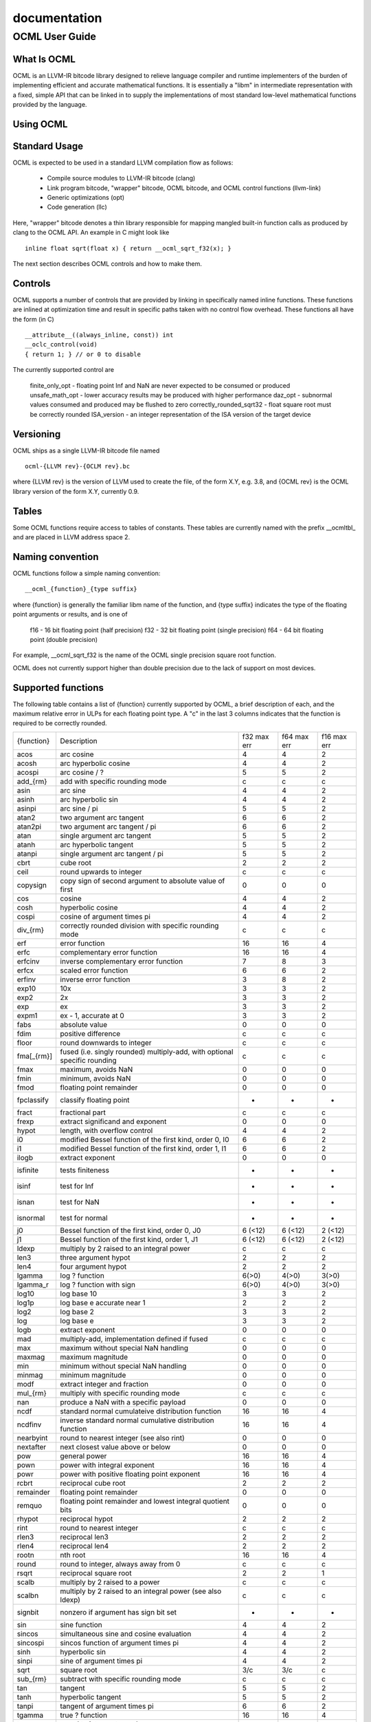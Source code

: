.. _ocml:

documentation
==============

OCML User Guide
################
What Is OCML
**************
OCML is an LLVM-IR bitcode library designed to relieve language compiler and runtime implementers of the burden of implementing efficient and accurate mathematical functions. It is essentially a "libm" in intermediate representation with a fixed, simple API that can be linked in to supply the implementations of most standard low-level mathematical functions provided by the language.

Using OCML
***********
Standard Usage
**************
OCML is expected to be used in a standard LLVM compilation flow as follows:

  * Compile source modules to LLVM-IR bitcode (clang)
  * Link program bitcode, "wrapper" bitcode, OCML bitcode, and OCML control functions (llvm-link)
  * Generic optimizations (opt)
  * Code generation (llc)

Here, "wrapper" bitcode denotes a thin library responsible for mapping mangled built-in function calls as produced by clang to the OCML API. An example in C might look like

::

   inline float sqrt(float x) { return __ocml_sqrt_f32(x); }

The next section describes OCML controls and how to make them.

Controls
*********
OCML supports a number of controls that are provided by linking in specifically named inline functions. These functions are inlined at optimization time and result in specific paths taken with no control flow overhead. These functions all have the form (in C)

::

  __attribute__((always_inline, const)) int
  __oclc_control(void)
  { return 1; } // or 0 to disable

The currently supported control are

    finite_only_opt - floating point Inf and NaN are never expected to be consumed or produced
    unsafe_math_opt - lower accuracy results may be produced with higher performance
    daz_opt - subnormal values consumed and produced may be flushed to zero
    correctly_rounded_sqrt32 - float square root must be correctly rounded
    ISA_version - an integer representation of the ISA version of the target device

Versioning
***********

OCML ships as a single LLVM-IR bitcode file named

::

   ocml-{LLVM rev}-{OCLM rev}.bc

where {LLVM rev} is the version of LLVM used to create the file, of the form X.Y, e.g. 3.8, and {OCML rev} is the OCML library version of the form X.Y, currently 0.9.

Tables
********
Some OCML functions require access to tables of constants. These tables are currently named with the prefix __ocmltbl_ and are placed in LLVM address space 2.

Naming convention
******************
OCML functions follow a simple naming convention:

::

   __ocml_{function}_{type suffix}

where {function} is generally the familiar libm name of the function, and {type suffix} indicates the type of the floating point arguments or results, and is one of

    f16 - 16 bit floating point (half precision)
    f32 - 32 bit floating point (single precision)
    f64 - 64 bit floating point (double precision)

For example, __ocml_sqrt_f32 is the name of the OCML single precision square root function.

OCML does not currently support higher than double precision due to the lack of support on most devices.

Supported functions
********************

The following table contains a list of {function} currently supported by OCML, a brief description of each, and the maximum relative error in ULPs for each floating point type. A "c" in the last 3 columns indicates that the function is required to be correctly rounded.

+------------+---------------------------------------------------------------------------+-------------+-------------+-------------+
| {function} | Description                                                               | f32 max err | f64 max err | f16 max err |
+------------+---------------------------------------------------------------------------+-------------+-------------+-------------+
| acos       | arc cosine                                                                | 4           | 4           | 2           |
+------------+---------------------------------------------------------------------------+-------------+-------------+-------------+
| acosh      | arc hyperbolic cosine                                                     | 4           | 4           | 2           |
+------------+---------------------------------------------------------------------------+-------------+-------------+-------------+
| acospi     | arc cosine / ?                                                            | 5           | 5           | 2           |
+------------+---------------------------------------------------------------------------+-------------+-------------+-------------+
| add_{rm}   | add with specific rounding mode                                           | c           | c           | c           |
+------------+---------------------------------------------------------------------------+-------------+-------------+-------------+
| asin       | arc sine                                                                  | 4           | 4           | 2           |
+------------+---------------------------------------------------------------------------+-------------+-------------+-------------+
| asinh      | arc hyperbolic sin                                                        | 4           | 4           | 2           |
+------------+---------------------------------------------------------------------------+-------------+-------------+-------------+
| asinpi     | arc sine / pi                                                             | 5           | 5           | 2           |
+------------+---------------------------------------------------------------------------+-------------+-------------+-------------+
| atan2      | two argument arc tangent                                                  | 6           | 6           | 2           |
+------------+---------------------------------------------------------------------------+-------------+-------------+-------------+
| atan2pi    | two argument arc tangent / pi                                             | 6           | 6           | 2           |
+------------+---------------------------------------------------------------------------+-------------+-------------+-------------+
| atan       | single argument arc tangent                                               | 5           | 5           | 2           |
+------------+---------------------------------------------------------------------------+-------------+-------------+-------------+
| atanh      | arc hyperbolic tangent                                                    | 5           | 5           | 2           |
+------------+---------------------------------------------------------------------------+-------------+-------------+-------------+
| atanpi     | single argument arc tangent / pi                                          | 5           | 5           | 2           |
+------------+---------------------------------------------------------------------------+-------------+-------------+-------------+
| cbrt       | cube root                                                                 | 2           | 2           | 2           |
+------------+---------------------------------------------------------------------------+-------------+-------------+-------------+
| ceil       | round upwards to integer                                                  | c           | c           | c           |
+------------+---------------------------------------------------------------------------+-------------+-------------+-------------+
| copysign   | copy sign of second argument to absolute value of first                   | 0           | 0           | 0           |
+------------+---------------------------------------------------------------------------+-------------+-------------+-------------+
| cos        | cosine                                                                    | 4           | 4           | 2           |
+------------+---------------------------------------------------------------------------+-------------+-------------+-------------+
| cosh       | hyperbolic cosine                                                         | 4           | 4           | 2           |
+------------+---------------------------------------------------------------------------+-------------+-------------+-------------+
| cospi      | cosine of argument times pi                                               | 4           | 4           | 2           |
+------------+---------------------------------------------------------------------------+-------------+-------------+-------------+
| div_{rm}   | correctly rounded division with specific rounding mode                    | c           | c           | c           |
+------------+---------------------------------------------------------------------------+-------------+-------------+-------------+
| erf        | error function                                                            | 16          | 16          | 4           |
+------------+---------------------------------------------------------------------------+-------------+-------------+-------------+
| erfc       | complementary error function                                              | 16          | 16          | 4           |
+------------+---------------------------------------------------------------------------+-------------+-------------+-------------+
| erfcinv    | inverse complementary error function                                      | 7           | 8           | 3           |
+------------+---------------------------------------------------------------------------+-------------+-------------+-------------+
| erfcx      | scaled error function                                                     | 6           | 6           | 2           |
+------------+---------------------------------------------------------------------------+-------------+-------------+-------------+
| erfinv     | inverse error function                                                    | 3           | 8           | 2           |
+------------+---------------------------------------------------------------------------+-------------+-------------+-------------+
| exp10      | 10x                                                                       | 3           | 3           | 2           |
+------------+---------------------------------------------------------------------------+-------------+-------------+-------------+
| exp2       | 2x                                                                        | 3           | 3           | 2           |
+------------+---------------------------------------------------------------------------+-------------+-------------+-------------+
| exp        | ex                                                                        | 3           | 3           | 2           |
+------------+---------------------------------------------------------------------------+-------------+-------------+-------------+
| expm1      | ex - 1, accurate at 0                                                     | 3           | 3           | 2           |
+------------+---------------------------------------------------------------------------+-------------+-------------+-------------+
| fabs       | absolute value                                                            | 0           | 0           | 0           |
+------------+---------------------------------------------------------------------------+-------------+-------------+-------------+
| fdim       | positive difference                                                       | c           | c           | c           |
+------------+---------------------------------------------------------------------------+-------------+-------------+-------------+
| floor      | round downwards to integer                                                | c           | c           | c           |
+------------+---------------------------------------------------------------------------+-------------+-------------+-------------+
| fma[_{rm}] | fused (i.e. singly rounded) multiply-add, with optional specific rounding | c           | c           | c           |
+------------+---------------------------------------------------------------------------+-------------+-------------+-------------+
| fmax       | maximum, avoids NaN                                                       | 0           | 0           | 0           |
+------------+---------------------------------------------------------------------------+-------------+-------------+-------------+
| fmin       | minimum, avoids NaN                                                       | 0           | 0           | 0           |
+------------+---------------------------------------------------------------------------+-------------+-------------+-------------+
| fmod       | floating point remainder                                                  | 0           | 0           | 0           |
+------------+---------------------------------------------------------------------------+-------------+-------------+-------------+
| fpclassify | classify floating point                                                   | -           | -           | -           |
+------------+---------------------------------------------------------------------------+-------------+-------------+-------------+
| fract      | fractional part                                                           | c           | c           | c           |
+------------+---------------------------------------------------------------------------+-------------+-------------+-------------+
| frexp      | extract significand and exponent                                          | 0           | 0           | 0           |
+------------+---------------------------------------------------------------------------+-------------+-------------+-------------+
| hypot      | length, with overflow control                                             | 4           | 4           | 2           |
+------------+---------------------------------------------------------------------------+-------------+-------------+-------------+
| i0         | modified Bessel function of the first kind, order 0, I0                   | 6           | 6           | 2           |
+------------+---------------------------------------------------------------------------+-------------+-------------+-------------+
| i1         | modified Bessel function of the first kind, order 1, I1                   | 6           | 6           | 2           |
+------------+---------------------------------------------------------------------------+-------------+-------------+-------------+
| ilogb      | extract exponent                                                          | 0           | 0           | 0           |
+------------+---------------------------------------------------------------------------+-------------+-------------+-------------+
| isfinite   | tests finiteness                                                          | -           | -           | -           |
+------------+---------------------------------------------------------------------------+-------------+-------------+-------------+
| isinf      | test for Inf                                                              | -           | -           | -           |
+------------+---------------------------------------------------------------------------+-------------+-------------+-------------+
| isnan      | test for NaN                                                              | -           | -           | -           |
+------------+---------------------------------------------------------------------------+-------------+-------------+-------------+
| isnormal   | test for normal                                                           | -           | -           | -           |
+------------+---------------------------------------------------------------------------+-------------+-------------+-------------+
| j0         | Bessel function of the first kind, order 0, J0                            | 6 (<12)     | 6 (<12)     | 2 (<12)     |
+------------+---------------------------------------------------------------------------+-------------+-------------+-------------+
| j1         | Bessel function of the first kind, order 1, J1                            | 6 (<12)     | 6 (<12)     | 2 (<12)     |
+------------+---------------------------------------------------------------------------+-------------+-------------+-------------+
| ldexp      | multiply by 2 raised to an integral power                                 | c           | c           | c           |
+------------+---------------------------------------------------------------------------+-------------+-------------+-------------+
| len3       | three argument hypot                                                      | 2           | 2           | 2           |
+------------+---------------------------------------------------------------------------+-------------+-------------+-------------+
| len4       | four argument hypot                                                       | 2           | 2           | 2           |
+------------+---------------------------------------------------------------------------+-------------+-------------+-------------+
| lgamma     | log ? function                                                            | 6(>0)       | 4(>0)       | 3(>0)       |
+------------+---------------------------------------------------------------------------+-------------+-------------+-------------+
| lgamma_r   | log ? function with sign                                                  | 6(>0)       | 4(>0)       | 3(>0)       |
+------------+---------------------------------------------------------------------------+-------------+-------------+-------------+
| log10      | log base 10                                                               | 3           | 3           | 2           |
+------------+---------------------------------------------------------------------------+-------------+-------------+-------------+
| log1p      | log base e accurate near 1                                                | 2           | 2           | 2           |
+------------+---------------------------------------------------------------------------+-------------+-------------+-------------+
| log2       | log base 2                                                                | 3           | 3           | 2           |
+------------+---------------------------------------------------------------------------+-------------+-------------+-------------+
| log        | log base e                                                                | 3           | 3           | 2           |
+------------+---------------------------------------------------------------------------+-------------+-------------+-------------+
| logb       | extract exponent                                                          | 0           | 0           | 0           |
+------------+---------------------------------------------------------------------------+-------------+-------------+-------------+
| mad        | multiply-add, implementation defined if fused                             | c           | c           | c           |
+------------+---------------------------------------------------------------------------+-------------+-------------+-------------+
| max        | maximum without special NaN handling                                      | 0           | 0           | 0           |
+------------+---------------------------------------------------------------------------+-------------+-------------+-------------+
| maxmag     | maximum magnitude                                                         | 0           | 0           | 0           |
+------------+---------------------------------------------------------------------------+-------------+-------------+-------------+
| min        | minimum without special NaN handling                                      | 0           | 0           | 0           |
+------------+---------------------------------------------------------------------------+-------------+-------------+-------------+
| minmag     | minimum magnitude                                                         | 0           | 0           | 0           |
+------------+---------------------------------------------------------------------------+-------------+-------------+-------------+
| modf       | extract integer and fraction                                              | 0           | 0           | 0           |
+------------+---------------------------------------------------------------------------+-------------+-------------+-------------+
| mul_{rm}   | multiply with specific rounding mode                                      | c           | c           | c           |
+------------+---------------------------------------------------------------------------+-------------+-------------+-------------+
| nan        | produce a NaN with a specific payload                                     | 0           | 0           | 0           |
+------------+---------------------------------------------------------------------------+-------------+-------------+-------------+
| ncdf       | standard normal cumulateive distribution function                         | 16          | 16          | 4           |
+------------+---------------------------------------------------------------------------+-------------+-------------+-------------+
| ncdfinv    | inverse standard normal cumulative distribution function                  | 16          | 16          | 4           |
+------------+---------------------------------------------------------------------------+-------------+-------------+-------------+
| nearbyint  | round to nearest integer (see also rint)                                  | 0           | 0           | 0           |
+------------+---------------------------------------------------------------------------+-------------+-------------+-------------+
| nextafter  | next closest value above or below                                         | 0           | 0           | 0           |
+------------+---------------------------------------------------------------------------+-------------+-------------+-------------+
| pow        | general power                                                             | 16          | 16          | 4           |
+------------+---------------------------------------------------------------------------+-------------+-------------+-------------+
| pown       | power with integral exponent                                              | 16          | 16          | 4           |
+------------+---------------------------------------------------------------------------+-------------+-------------+-------------+
| powr       | power with positive floating point exponent                               | 16          | 16          | 4           |
+------------+---------------------------------------------------------------------------+-------------+-------------+-------------+
| rcbrt      | reciprocal cube root                                                      | 2           | 2           | 2           |
+------------+---------------------------------------------------------------------------+-------------+-------------+-------------+
| remainder  | floating point remainder                                                  | 0           | 0           | 0           |
+------------+---------------------------------------------------------------------------+-------------+-------------+-------------+
| remquo     | floating point remainder and lowest integral quotient bits                | 0           | 0           | 0           |
+------------+---------------------------------------------------------------------------+-------------+-------------+-------------+
| rhypot     | reciprocal hypot                                                          | 2           | 2           | 2           |
+------------+---------------------------------------------------------------------------+-------------+-------------+-------------+
| rint       | round to nearest integer                                                  | c           | c           | c           |
+------------+---------------------------------------------------------------------------+-------------+-------------+-------------+
| rlen3      | reciprocal len3                                                           | 2           | 2           | 2           |
+------------+---------------------------------------------------------------------------+-------------+-------------+-------------+
| rlen4      | reciprocal len4                                                           | 2           | 2           | 2           |
+------------+---------------------------------------------------------------------------+-------------+-------------+-------------+
| rootn      | nth root                                                                  | 16          | 16          | 4           |
+------------+---------------------------------------------------------------------------+-------------+-------------+-------------+
| round      | round to integer, always away from 0                                      | c           | c           | c           |
+------------+---------------------------------------------------------------------------+-------------+-------------+-------------+
| rsqrt      | reciprocal square root                                                    | 2           | 2           | 1           |
+------------+---------------------------------------------------------------------------+-------------+-------------+-------------+
| scalb      | multiply by 2 raised to a power                                           | c           | c           | c           |
+------------+---------------------------------------------------------------------------+-------------+-------------+-------------+
| scalbn     | multiply by 2 raised to an integral power (see also ldexp)                | c           | c           | c           |
+------------+---------------------------------------------------------------------------+-------------+-------------+-------------+
| signbit    | nonzero if argument has sign bit set                                      | -           | -           | -           |
+------------+---------------------------------------------------------------------------+-------------+-------------+-------------+
| sin        | sine function                                                             | 4           | 4           | 2           |
+------------+---------------------------------------------------------------------------+-------------+-------------+-------------+
| sincos     | simultaneous sine and cosine evaluation                                   | 4           | 4           | 2           |
+------------+---------------------------------------------------------------------------+-------------+-------------+-------------+
| sincospi   | sincos function of argument times pi                                      | 4           | 4           | 2           |
+------------+---------------------------------------------------------------------------+-------------+-------------+-------------+
| sinh       | hyperbolic sin                                                            | 4           | 4           | 2           |
+------------+---------------------------------------------------------------------------+-------------+-------------+-------------+
| sinpi      | sine of argument times pi                                                 | 4           | 4           | 2           |
+------------+---------------------------------------------------------------------------+-------------+-------------+-------------+
| sqrt       | square root                                                               | 3/c         | 3/c         | c           |
+------------+---------------------------------------------------------------------------+-------------+-------------+-------------+
| sub_{rm}   | subtract with specific rounding mode                                      | c           | c           | c           |
+------------+---------------------------------------------------------------------------+-------------+-------------+-------------+
| tan        | tangent                                                                   | 5           | 5           | 2           |
+------------+---------------------------------------------------------------------------+-------------+-------------+-------------+
| tanh       | hyperbolic tangent                                                        | 5           | 5           | 2           |
+------------+---------------------------------------------------------------------------+-------------+-------------+-------------+
| tanpi      | tangent of argument times pi                                              | 6           | 6           | 2           |
+------------+---------------------------------------------------------------------------+-------------+-------------+-------------+
| tgamma     | true ? function                                                           | 16          | 16          | 4           |
+------------+---------------------------------------------------------------------------+-------------+-------------+-------------+
| trunc      | round to integer, towards zero                                            | c           | c           | c           |
+------------+---------------------------------------------------------------------------+-------------+-------------+-------------+
| y0         | Bessel function of the second kind, order 0, Y0                           | 2 (<12)     | 6 (<12)     | 6 (<12)     |
+------------+---------------------------------------------------------------------------+-------------+-------------+-------------+
| y1         | Bessel function of the second kind, order 1, Y1                           | 2 (<12)     | 6 (<12)     | 6 (<12)     |
+------------+---------------------------------------------------------------------------+-------------+-------------+-------------+

For the functions supporting specific roundings, the rounding mode {rm} can be one of

  * rte - round towards nearest even
  * rtp - round towards positive infinity
  * rtn - round towards negative infinity
  * rtz - round towards zero

